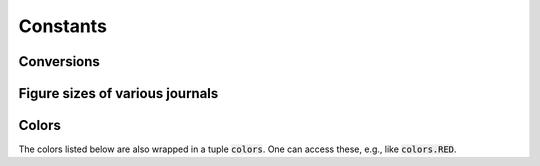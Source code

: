 

=========
Constants
=========

.. _constants conversions:

Conversions
-----------

.. data:: atompy.PTS_PER_INCH
    :annotation: = 72.0 pts/inch

.. data:: atompy.MM_PER_INCH
    :annotation: = 25.4 mm/inch



Figure sizes of various journals
--------------------------------

.. data:: atompy.FIGURE_WIDTH_NATURE_1COL
    :annotation: = 3.54 inch
    
.. data:: atompy.FIGURE_WIDTH_NATURE_2COL
    :annotation: = 7.09 inch

.. data:: atompy.FIGURE_WIDTH_PRL_1COL
    :annotation: = 3.375 inch

.. data:: atompy.FIGURE_WIDTH_PRL_2COL
    :annotation: = 6.75 inch

.. data:: atompy.FIGURE_WIDTH_SCIENCE_1COL
    :annotation: = 2.25 inch

.. data:: atompy.FIGURE_WIDTH_SCIENCE_2COL
    :annotation: = 4.75 inch

.. data:: atompy.FIGURE_WIDTH_SCIENCE_3COL
    :annotation: = 7.25 inch


.. _constants colors:

Colors
------

The colors listed below are also wrapped in a tuple :code:`colors`. One can
access these, e.g., like :code:`colors.RED`.

.. data:: atompy.red
    :annotation: = "#AE1117"

.. data:: atompy.teal
    :annotation: = "#008081"

.. data:: atompy.blue
    :annotation: = "#2768F5"

.. data:: atompy.green
    :annotation: = "#007F00"

.. data:: atompy.grey
    :annotation: = "#404040"

.. data:: atompy.orange
    :annotation: = "#FD8D3C"

.. data:: atompy.pink
    :annotation: = "#D4B9DA"

.. data:: atompy.yellow
    :annotation: = "#FCE205"

.. data:: atompy.lemon
    :annotation: = "#EFFD5F"

.. data:: atompy.corn
    :annotation: = "#E4CD05"

.. data:: atompy.purple
    :annotation: = "#CA8DFD"

.. data:: atompy.dark_purple
    :annotation: = "#9300FF"

.. data:: atompy.forest_green
    :annotation: = "#0B6623"

.. data:: atompy.bright_green
    :annotation: = "#3BB143"